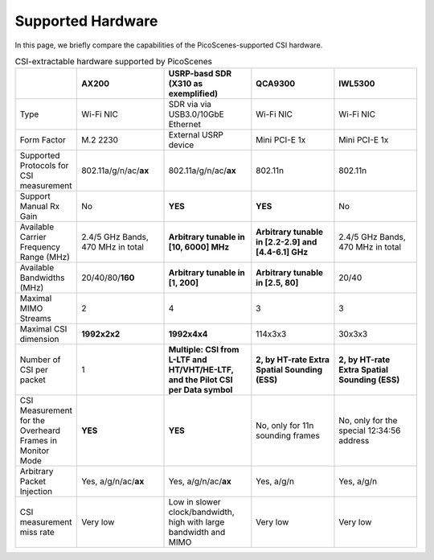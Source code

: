 Supported Hardware
==========================================

In this page, we briefly compare the capabilities of the PicoScenes-supported CSI hardware.

.. csv-table:: CSI-extractable hardware supported by PicoScenes
    :header: "", "AX200", "USRP-basd SDR (X310 as exemplified)", "QCA9300", "IWL5300"
    :widths: 30, 60, 60, 60, 60

    "Type", "Wi-Fi NIC", "SDR via via USB3.0/10GbE Ethernet", "Wi-Fi NIC", "Wi-Fi NIC"
    "Form Factor", "M.2 2230", "External USRP device", "Mini PCI-E 1x ", "Mini PCI-E 1x"
    "Supported Protocols for CSI measurement", "802.11a/g/n/ac/**ax**", "802.11a/g/n/ac/**ax**", "802.11n", "802.11n"
    "Support Manual Rx Gain", "No", "**YES**", "**YES**", "No"
    "Available Carrier Frequency Range (MHz)", "2.4/5 GHz Bands, 470 MHz in total", "**Arbitrary tunable in [10, 6000] MHz**", "**Arbitrary tunable in [2.2-2.9] and [4.4-6.1] GHz**", "2.4/5 GHz Bands, 470 MHz in total"
    "Available Bandwidths (MHz)", "20/40/80/**160**", "**Arbitrary tunable in [1, 200]**", "**Arbitrary tunable in [2.5, 80]**", "20/40"
    "Maximal MIMO Streams", "2", "4", "3", "3"
    "Maximal CSI dimension", "**1992x2x2**", "**1992x4x4**", "114x3x3", "30x3x3"
    "Number of CSI per packet", "1", "**Multiple: CSI from L-LTF and HT/VHT/HE-LTF, and the Pilot CSI per Data symbol**", "**2, by HT-rate Extra Spatial Sounding (ESS)**", "**2, by HT-rate Extra Spatial Sounding (ESS)**"
    "CSI Measurement for the Overheard Frames in Monitor Mode", "**YES**", "**YES**", "No, only for 11n sounding frames", "No, only for the special 12:34:56 address"
    "Arbitrary Packet Injection", "Yes, a/g/n/ac/**ax**", "Yes, a/g/n/ac/**ax**", "Yes, a/g/n", "Yes, a/g/n"
    "CSI measurement miss rate", "Very low", "Low in slower clock/bandwidth, high with large bandwidth and MIMO", "Very low", "Very low"